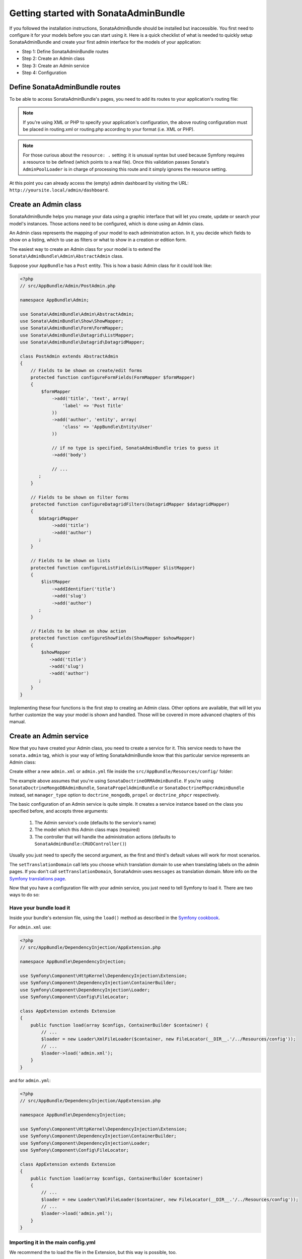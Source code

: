Getting started with SonataAdminBundle
======================================

If you followed the installation instructions, SonataAdminBundle should be installed
but inaccessible. You first need to configure it for your models before you can
start using it. Here is a quick checklist of what is needed to quickly setup
SonataAdminBundle and create your first admin interface for the models of your application:

* Step 1: Define SonataAdminBundle routes
* Step 2: Create an Admin class
* Step 3: Create an Admin service
* Step 4: Configuration

Define SonataAdminBundle routes
-------------------------------

To be able to access SonataAdminBundle's pages, you need to add its routes
to your application's routing file:

.. configuration-block::

    .. code-block:: yaml

        # app/config/routing.yml

        admin:
            resource: '@SonataAdminBundle/Resources/config/routing/sonata_admin.xml'
            prefix: /admin

        _sonata_admin:
            resource: .
            type: sonata_admin
            prefix: /admin

.. note::

    If you're using XML or PHP to specify your application's configuration,
    the above routing configuration must be placed in routing.xml or
    routing.php according to your format (i.e. XML or PHP).

.. note::

    For those curious about the ``resource: .`` setting: it is unusual syntax but used
    because Symfony requires a resource to be defined (which points to a real file).
    Once this validation passes Sonata's ``AdminPoolLoader`` is in charge of processing
    this route and it simply ignores the resource setting.

At this point you can already access the (empty) admin dashboard by visiting the URL:
``http://yoursite.local/admin/dashboard``.


Create an Admin class
---------------------

SonataAdminBundle helps you manage your data using a graphic interface that
will let you create, update or search your model's instances. Those actions need to
be configured, which is done using an Admin class.

An Admin class represents the mapping of your model to each administration action.
In it, you decide which fields to show on a listing, which to use as filters or what
to show in a creation or edition form.

The easiest way to create an Admin class for your model is to extend
the ``Sonata\AdminBundle\Admin\AbstractAdmin`` class.

Suppose your ``AppBundle`` has a ``Post`` entity.
This is how a basic Admin class for it could look like:

.. code-block:: php

    <?php
    // src/AppBundle/Admin/PostAdmin.php

    namespace AppBundle\Admin;

    use Sonata\AdminBundle\Admin\AbstractAdmin;
    use Sonata\AdminBundle\Show\ShowMapper;
    use Sonata\AdminBundle\Form\FormMapper;
    use Sonata\AdminBundle\Datagrid\ListMapper;
    use Sonata\AdminBundle\Datagrid\DatagridMapper;

    class PostAdmin extends AbstractAdmin
    {
        // Fields to be shown on create/edit forms
        protected function configureFormFields(FormMapper $formMapper)
        {
            $formMapper
                ->add('title', 'text', array(
                    'label' => 'Post Title'
                ))
                ->add('author', 'entity', array(
                    'class' => 'AppBundle\Entity\User'
                ))

                // if no type is specified, SonataAdminBundle tries to guess it
                ->add('body')

                // ...
           ;
        }

        // Fields to be shown on filter forms
        protected function configureDatagridFilters(DatagridMapper $datagridMapper)
        {
           $datagridMapper
                ->add('title')
                ->add('author')
           ;
        }

        // Fields to be shown on lists
        protected function configureListFields(ListMapper $listMapper)
        {
            $listMapper
                ->addIdentifier('title')
                ->add('slug')
                ->add('author')
           ;
        }

        // Fields to be shown on show action
        protected function configureShowFields(ShowMapper $showMapper)
        {
            $showMapper
               ->add('title')
               ->add('slug')
               ->add('author')
           ;
        }
    }

Implementing these four functions is the first step to creating an Admin class.
Other options are available, that will let you further customize the way your model
is shown and handled. Those will be covered in more advanced chapters of this manual.

Create an Admin service
-----------------------

Now that you have created your Admin class, you need to create a service for it. This
service needs to have the ``sonata.admin`` tag, which is your way of letting
SonataAdminBundle know that this particular service represents an Admin class:

Create either a new ``admin.xml`` or ``admin.yml`` file inside the ``src/AppBundle/Resources/config/`` folder:

.. configuration-block::

    .. code-block:: xml

        <!-- src/AppBundle/Resources/config/admin.xml -->

        <service id="app.admin.post" class="AppBundle\Admin\PostAdmin">
            <tag name="sonata.admin" manager_type="orm" group="Content" label="Post" />
            <argument />
            <argument>AppBundle\Entity\Post</argument>
            <argument />
            <call method="setTranslationDomain">
                <argument>AppBundle</argument>
            </call>
        </service>

    .. code-block:: yaml

        # src/AppBundle/Resources/config/admin.yml

        services:
            app.admin.post:
                class: AppBundle\Admin\PostAdmin
                tags:
                    - { name: sonata.admin, manager_type: orm, group: "Content", label: "Post" }
                arguments:
                    - ~
                    - AppBundle\Entity\Post
                    - ~
                calls:
                    - [ setTranslationDomain, [AppBundle]]

The example above assumes that you're using ``SonataDoctrineORMAdminBundle``.
If you're using ``SonataDoctrineMongoDBAdminBundle``, ``SonataPropelAdminBundle`` or ``SonataDoctrinePhpcrAdminBundle`` instead, set ``manager_type`` option to ``doctrine_mongodb``, ``propel`` or ``doctrine_phpcr`` respectively.

The basic configuration of an Admin service is quite simple. It creates a service
instance based on the class you specified before, and accepts three arguments:

    1. The Admin service's code (defaults to the service's name)
    2. The model which this Admin class maps (required)
    3. The controller that will handle the administration actions (defaults to ``SonataAdminBundle:CRUDController()``)

Usually you just need to specify the second argument, as the first and third's default
values will work for most scenarios.

The ``setTranslationDomain`` call lets you choose which translation domain to use when
translating labels on the admin pages. If you don't call ``setTranslationDomain``, SonataAdmin uses ``messages`` as translation domain.
More info on the `Symfony translations page`_.

Now that you have a configuration file with your admin service, you just need to tell
Symfony to load it. There are two ways to do so:

Have your bundle load it
^^^^^^^^^^^^^^^^^^^^^^^^

Inside your bundle's extension file, using the ``load()`` method as described in the `Symfony cookbook`_.

For ``admin.xml`` use:

.. code-block:: php

    <?php
    // src/AppBundle/DependencyInjection/AppExtension.php

    namespace AppBundle\DependencyInjection;

    use Symfony\Component\HttpKernel\DependencyInjection\Extension;
    use Symfony\Component\DependencyInjection\ContainerBuilder;
    use Symfony\Component\DependencyInjection\Loader;
    use Symfony\Component\Config\FileLocator;

    class AppExtension extends Extension
    {
        public function load(array $configs, ContainerBuilder $container) {
            // ...
            $loader = new Loader\XmlFileLoader($container, new FileLocator(__DIR__.'/../Resources/config'));
            // ...
            $loader->load('admin.xml');
        }
    }

and for ``admin.yml``:

.. code-block:: php

    <?php
    // src/AppBundle/DependencyInjection/AppExtension.php

    namespace AppBundle\DependencyInjection;

    use Symfony\Component\HttpKernel\DependencyInjection\Extension;
    use Symfony\Component\DependencyInjection\ContainerBuilder;
    use Symfony\Component\DependencyInjection\Loader;
    use Symfony\Component\Config\FileLocator;

    class AppExtension extends Extension
    {
        public function load(array $configs, ContainerBuilder $container)
        {
            // ...
            $loader = new Loader\YamlFileLoader($container, new FileLocator(__DIR__.'/../Resources/config'));
            // ...
            $loader->load('admin.yml');
        }
    }

Importing it in the main config.yml
^^^^^^^^^^^^^^^^^^^^^^^^^^^^^^^^^^^

We recommend the to load the file in the Extension, but this way is possible, too.

You can include your new configuration file in the main ``config.yml`` (make sure that you
use the correct file extension):

.. configuration-block::

    .. code-block:: yaml

        # app/config/config.yml

        imports:

            # for xml
            - { resource: "@AppBundle/Resources/config/admin.xml" }

            # for yaml
            - { resource: "@AppBundle/Resources/config/admin.yml" }

Configuration
-------------

At this point you have basic administration actions for your model. If you visit ``http://yoursite.local/admin/dashboard`` again, you should now see a panel with
your mapped model. You can start creating, listing, editing and deleting instances.

You probably want to put your own project's name and logo on the top bar.

Put your logo file here ``src/AppBundle/Resources/public/images/fancy_acme_logo.png``

Install your assets:

.. code-block:: bash

    $ php bin/console assets:install

Now you can change your project's main config.yml file:

.. configuration-block::

    .. code-block:: yaml

        # app/config/config.yml

        sonata_admin:
            title:      Acme
            title_logo: bundles/app/images/fancy_acme_logo.png

Next steps - Security
---------------------

As you probably noticed, you were able to access your dashboard and data by just
typing in the URL. By default, the SonataAdminBundle does not come with any user
management for ultimate flexibility. However, it is most likely that your application
requires such a feature. The Sonata Project includes a ``SonataUserBundle`` which
integrates the very popular ``FOSUserBundle``. Please refer to the :doc:`security` section of
this documentation for more information.

Congratulations! You are ready to start using SonataAdminBundle. You can now map
additional models or explore advanced functionalities. The following sections will
each address a specific section or functionality of the bundle, giving deeper
details on what can be configured and achieved with SonataAdminBundle.

.. _`Symfony cookbook`: http://symfony.com/doc/master/cookbook/bundles/extension.html#using-the-load-method
.. _`Symfony translations page`: http://symfony.com/doc/current/book/translation.html#using-message-domains
